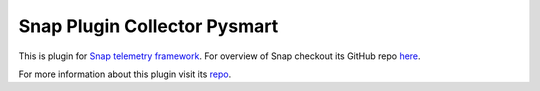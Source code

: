 Snap Plugin Collector Pysmart
=============================

This is plugin for `Snap telemetry framework <http://snap-telemetry.io/>`_.
For overview of Snap checkout its GitHub repo `here <https://github.com/intelsdi-x/snap>`_.

For more information about this plugin visit its `repo <http://github.com/intelsdi-x/snap-plugin-collector-pysmart>`_.


